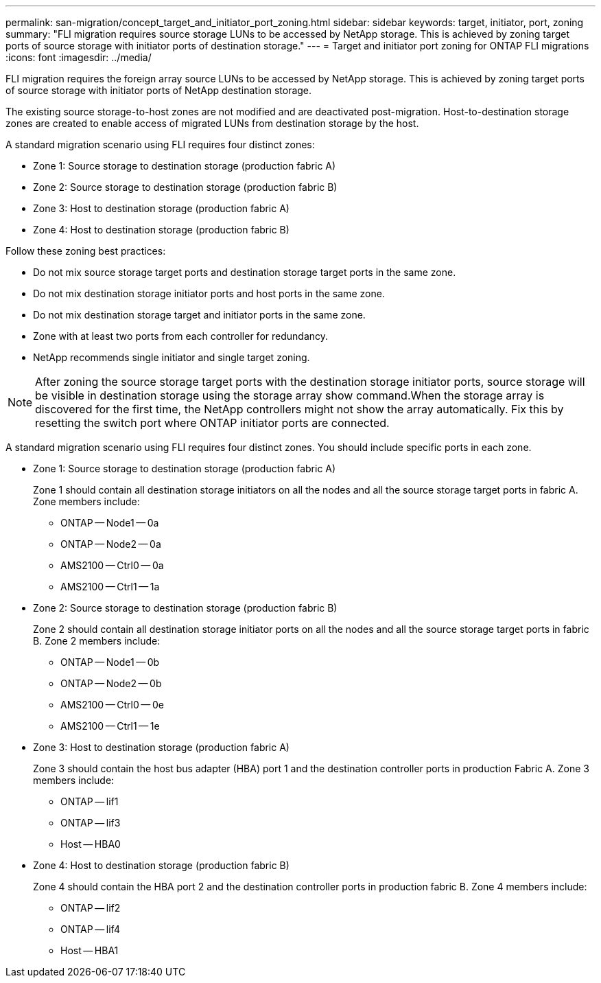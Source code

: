 ---
permalink: san-migration/concept_target_and_initiator_port_zoning.html
sidebar: sidebar
keywords: target, initiator, port, zoning
summary: "FLI migration requires source storage LUNs to be accessed by NetApp storage. This is achieved by zoning target ports of source storage with initiator ports of destination storage."
---
= Target and initiator port zoning for ONTAP FLI migrations
:icons: font
:imagesdir: ../media/

[.lead]
FLI migration requires the foreign array source LUNs to be accessed by NetApp storage. This is achieved by zoning target ports of source storage with initiator ports of NetApp destination storage.

The existing source storage-to-host zones are not modified and are deactivated post-migration. Host-to-destination storage zones are created to enable access of migrated LUNs from destination storage by the host.

A standard migration scenario using FLI requires four distinct zones:

* Zone 1: Source storage to destination storage (production fabric A)
* Zone 2: Source storage to destination storage (production fabric B)
* Zone 3: Host to destination storage (production fabric A)
* Zone 4: Host to destination storage (production fabric B)

Follow these zoning best practices:

* Do not mix source storage target ports and destination storage target ports in the same zone.
* Do not mix destination storage initiator ports and host ports in the same zone.
* Do not mix destination storage target and initiator ports in the same zone.
* Zone with at least two ports from each controller for redundancy.
* NetApp recommends single initiator and single target zoning.

[NOTE]
====
After zoning the source storage target ports with the destination storage initiator ports, source storage will be visible in destination storage using the storage array show command.When the storage array is discovered for the first time, the NetApp controllers might not show the array automatically. Fix this by resetting the switch port where ONTAP initiator ports are connected.
====

A standard migration scenario using FLI requires four distinct zones. You should include specific ports in each zone.

* Zone 1: Source storage to destination storage (production fabric A)
+
Zone 1 should contain all destination storage initiators on all the nodes and all the source storage target ports in fabric A. Zone members include:

 ** ONTAP -- Node1 -- 0a
 ** ONTAP -- Node2 -- 0a
 ** AMS2100 -- Ctrl0 -- 0a
 ** AMS2100 -- Ctrl1 -- 1a

* Zone 2: Source storage to destination storage (production fabric B)
+
Zone 2 should contain all destination storage initiator ports on all the nodes and all the source storage target ports in fabric B. Zone 2 members include:

 ** ONTAP -- Node1 -- 0b
 ** ONTAP -- Node2 -- 0b
 ** AMS2100 -- Ctrl0 -- 0e
 ** AMS2100 -- Ctrl1 -- 1e

* Zone 3: Host to destination storage (production fabric A)
+
Zone 3 should contain the host bus adapter (HBA) port 1 and the destination controller ports in production Fabric A. Zone 3 members include:

 ** ONTAP -- lif1
 ** ONTAP -- lif3
 ** Host -- HBA0

* Zone 4: Host to destination storage (production fabric B)
+
Zone 4 should contain the HBA port 2 and the destination controller ports in production fabric B. Zone 4 members include:

 ** ONTAP -- lif2
 ** ONTAP -- lif4
 ** Host -- HBA1

// 2025 June 23, ONTAPDOC-3057